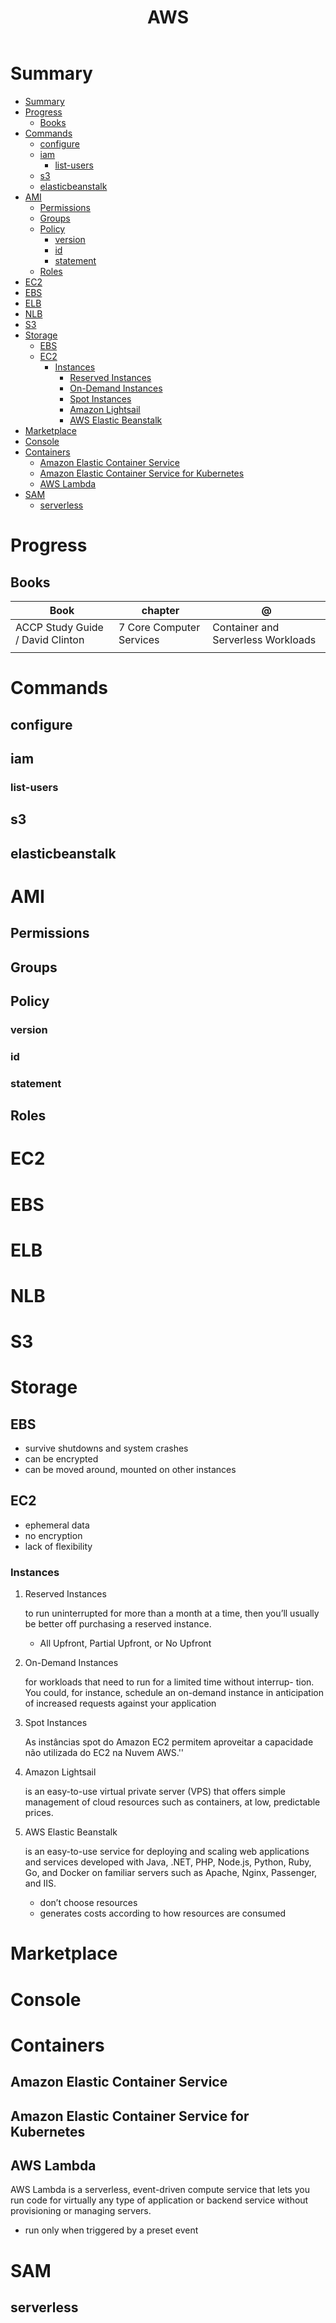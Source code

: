 #+TITLE: AWS

* Summary
:PROPERTIES:
:TOC:      :include all
:END:
:CONTENTS:
- [[#summary][Summary]]
- [[#progress][Progress]]
  - [[#books][Books]]
- [[#commands][Commands]]
  - [[#configure][configure]]
  - [[#iam][iam]]
    - [[#list-users][list-users]]
  - [[#s3][s3]]
  - [[#elasticbeanstalk][elasticbeanstalk]]
- [[#ami][AMI]]
  - [[#permissions][Permissions]]
  - [[#groups][Groups]]
  - [[#policy][Policy]]
    - [[#version][version]]
    - [[#id][id]]
    - [[#statement][statement]]
  - [[#roles][Roles]]
- [[#ec2][EC2]]
- [[#ebs][EBS]]
- [[#elb][ELB]]
- [[#nlb][NLB]]
- [[#s3][S3]]
- [[#storage][Storage]]
  - [[#ebs][EBS]]
  - [[#ec2][EC2]]
    - [[#instances][Instances]]
      - [[#reserved-instances][Reserved Instances]]
      - [[#on-demand-instances][On-Demand Instances]]
      - [[#spot-instances][Spot Instances]]
      - [[#amazon-lightsail][Amazon Lightsail]]
      - [[#aws-elastic-beanstalk][AWS Elastic Beanstalk]]
- [[#marketplace][Marketplace]]
- [[#console][Console]]
- [[#containers][Containers]]
  - [[#amazon-elastic-container-service][Amazon Elastic Container Service]]
  - [[#amazon-elastic-container-service-for-kubernetes][Amazon Elastic Container Service for Kubernetes]]
  - [[#aws-lambda][AWS Lambda]]
- [[#sam][SAM]]
  - [[#serverless][serverless]]
:END:

* Progress
** Books
| Book                             | chapter                  | @                                  |
|----------------------------------+--------------------------+------------------------------------|
| ACCP Study Guide / David Clinton | 7 Core Computer Services | Container and Serverless Workloads |
|                                  |                          |                                    |

* Commands
** configure
** iam
*** list-users
** s3
** elasticbeanstalk
* AMI
** Permissions
** Groups
** Policy
*** version
*** id
*** statement
** Roles
* EC2
* EBS
* ELB
* NLB
* S3
* Storage
** EBS
- survive shutdowns and system crashes
- can be encrypted
- can be moved around, mounted on other instances
** EC2
- ephemeral data
- no encryption
- lack of flexibility

*** Instances
**** Reserved Instances
to run uninterrupted for more than a month at a time, then you’ll usually be
better off purchasing a reserved instance.

- All Upfront, Partial Upfront, or No Upfront

**** On-Demand Instances
for workloads that need to run for a limited time without interrup- tion. You
could, for instance, schedule an on-demand instance in anticipation of increased
requests against your application

**** Spot Instances
As instâncias spot do Amazon EC2 permitem aproveitar a capacidade não utilizada do EC2 na Nuvem AWS.''

**** Amazon Lightsail
is an easy-to-use virtual private server (VPS) that offers simple management of
cloud resources such as containers, at low, predictable prices.
**** AWS Elastic Beanstalk
is an easy-to-use service for deploying and scaling web applications and
services developed with Java, .NET, PHP, Node.js, Python, Ruby, Go, and Docker
on familiar servers such as Apache, Nginx, Passenger, and IIS.

- don’t choose resources
- generates costs according to how resources are consumed
* Marketplace
* Console
* Containers
** Amazon Elastic Container Service
** Amazon Elastic Container Service for Kubernetes
** AWS Lambda
AWS Lambda is a serverless, event-driven compute service that lets you run code
for virtually any type of application or backend service without provisioning or
managing servers.

- run only when triggered by a preset event

* SAM
** serverless
